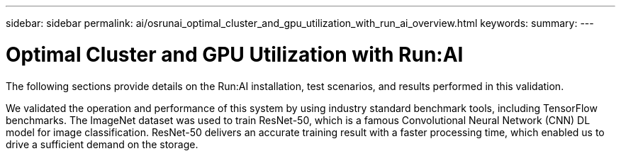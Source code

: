 ---
sidebar: sidebar
permalink: ai/osrunai_optimal_cluster_and_gpu_utilization_with_run_ai_overview.html
keywords:
summary:
---

= Optimal Cluster and GPU Utilization with Run:AI
:hardbreaks:
:nofooter:
:icons: font
:linkattrs:
:imagesdir: ../media/

//
// This file was created with NDAC Version 2.0 (August 17, 2020)
//
// 2020-09-11 12:14:20.373547
//

[.lead]
The following sections provide details on the Run:AI installation, test scenarios, and results performed in this validation.

We validated the operation and performance of this system by using industry standard benchmark tools, including TensorFlow benchmarks. The ImageNet dataset was used to train ResNet-50, which is a famous Convolutional Neural Network (CNN) DL model for image classification. ResNet-50 delivers an accurate training result with a faster processing time, which enabled us to drive a sufficient demand on the storage.
